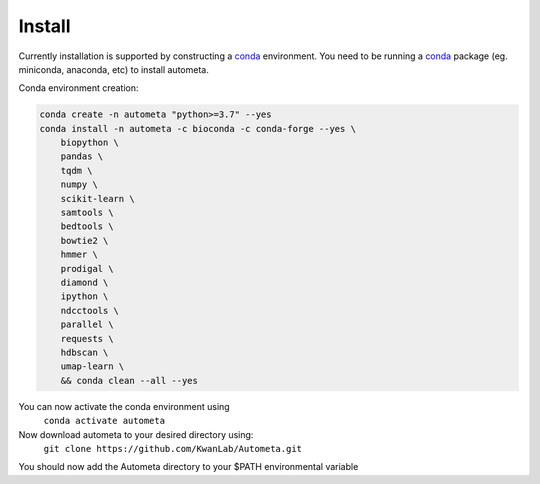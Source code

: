 =======
Install
=======


Currently installation is supported by constructing a conda_ environment. You need to be running 
a conda_ package (eg. miniconda, anaconda, etc) to install autometa.

Conda environment creation:

.. code-block:: bash

    conda create -n autometa "python>=3.7" --yes
    conda install -n autometa -c bioconda -c conda-forge --yes \
        biopython \
        pandas \
        tqdm \
        numpy \
        scikit-learn \
        samtools \
        bedtools \
        bowtie2 \
        hmmer \
        prodigal \
        diamond \
        ipython \
        ndcctools \
        parallel \
        requests \
        hdbscan \
        umap-learn \
        && conda clean --all --yes


.. _conda: https://docs.conda.io/en/latest/

You can now activate the conda environment using
    ``conda activate autometa``

Now download autometa to your desired directory using:
    ``git clone https://github.com/KwanLab/Autometa.git``

You should now add the Autometa directory to your $PATH environmental variable
